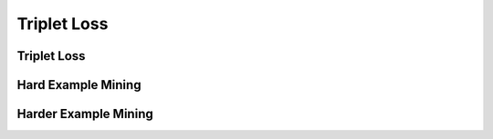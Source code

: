 Triplet Loss
============

Triplet Loss
------------

Hard Example Mining
-------------------

Harder Example Mining
---------------------

